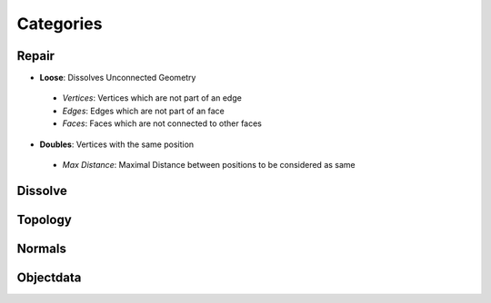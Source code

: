 Categories
##########

Repair
******

* **Loose**: Dissolves Unconnected Geometry
  
 - *Vertices*: Vertices which are not part of an edge
 - *Edges*: Edges which are not part of an face
 - *Faces*: Faces which are not connected to other faces

* **Doubles**:  Vertices with the same position
 - *Max Distance*: Maximal Distance between positions to be considered as same

Dissolve
********

Topology
********

Normals
*******

Objectdata
**********


